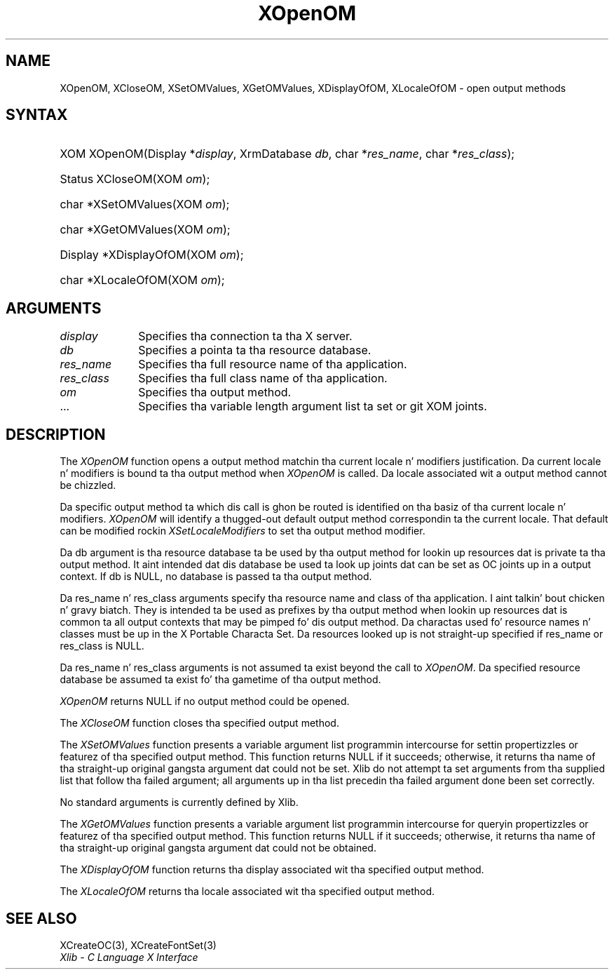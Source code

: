 .\" Copyright \(co 1985, 1986, 1987, 1988, 1989, 1990, 1991, 1994, 1996 X Consortium
.\" Copyright \(co 2000  Da XFree86 Project, Inc.
.\"
.\" Permission is hereby granted, free of charge, ta any thug obtaining
.\" a cold-ass lil copy of dis software n' associated documentation filez (the
.\" "Software"), ta deal up in tha Software without restriction, including
.\" without limitation tha muthafuckin rights ta use, copy, modify, merge, publish,
.\" distribute, sublicense, and/or push copiez of tha Software, n' to
.\" permit peeps ta whom tha Software is furnished ta do so, subject to
.\" tha followin conditions:
.\"
.\" Da above copyright notice n' dis permission notice shall be included
.\" up in all copies or substantial portionz of tha Software.
.\"
.\" THE SOFTWARE IS PROVIDED "AS IS", WITHOUT WARRANTY OF ANY KIND, EXPRESS
.\" OR IMPLIED, INCLUDING BUT NOT LIMITED TO THE WARRANTIES OF
.\" MERCHANTABILITY, FITNESS FOR A PARTICULAR PURPOSE AND NONINFRINGEMENT.
.\" IN NO EVENT SHALL THE X CONSORTIUM BE LIABLE FOR ANY CLAIM, DAMAGES OR
.\" OTHER LIABILITY, WHETHER IN AN ACTION OF CONTRACT, TORT OR OTHERWISE,
.\" ARISING FROM, OUT OF OR IN CONNECTION WITH THE SOFTWARE OR THE USE OR
.\" OTHER DEALINGS IN THE SOFTWARE.
.\"
.\" Except as contained up in dis notice, tha name of tha X Consortium shall
.\" not be used up in advertisin or otherwise ta promote tha sale, use or
.\" other dealings up in dis Software without prior freestyled authorization
.\" from tha X Consortium.
.\"
.\" Copyright \(co 1985, 1986, 1987, 1988, 1989, 1990, 1991 by
.\" Digital Weapons Corporation
.\"
.\" Portions Copyright \(co 1990, 1991 by
.\" Tektronix, Inc.
.\"
.\" Permission ta use, copy, modify n' distribute dis documentation for
.\" any purpose n' without fee is hereby granted, provided dat tha above
.\" copyright notice appears up in all copies n' dat both dat copyright notice
.\" n' dis permission notice step tha fuck up in all copies, n' dat tha names of
.\" Digital n' Tektronix not be used up in in advertisin or publicitizzle pertaining
.\" ta dis documentation without specific, freestyled prior permission.
.\" Digital n' Tektronix make no representations bout tha suitability
.\" of dis documentation fo' any purpose.
.\" It be provided ``as is'' without express or implied warranty.
.\"
.\"
.ds xT X Toolkit Intrinsics \- C Language Interface
.ds xW Athena X Widgets \- C Language X Toolkit Interface
.ds xL Xlib \- C Language X Interface
.ds xC Inter-Client Communication Conventions Manual
.na
.de Ds
.nf
.\\$1D \\$2 \\$1
.ft CW
.\".ps \\n(PS
.\".if \\n(VS>=40 .vs \\n(VSu
.\".if \\n(VS<=39 .vs \\n(VSp
..
.de De
.ce 0
.if \\n(BD .DF
.nr BD 0
.in \\n(OIu
.if \\n(TM .ls 2
.sp \\n(DDu
.fi
..
.de IN		\" bust a index entry ta tha stderr
..
.de Pn
.ie t \\$1\fB\^\\$2\^\fR\\$3
.el \\$1\fI\^\\$2\^\fP\\$3
..
.de ZN
.ie t \fB\^\\$1\^\fR\\$2
.el \fI\^\\$1\^\fP\\$2
..
.de hN
.ie t <\fB\\$1\fR>\\$2
.el <\fI\\$1\fP>\\$2
..
.ny0
.TH XOpenOM 3 "libX11 1.6.1" "X Version 11" "XLIB FUNCTIONS"
.SH NAME
XOpenOM, XCloseOM, XSetOMValues, XGetOMValues, XDisplayOfOM, XLocaleOfOM \- open output methods
.SH SYNTAX
.HP
XOM XOpenOM\^(\^Display *\fIdisplay\fP\^, XrmDatabase \fIdb\fP\^, char
*\fIres_name\fP\^, char *\fIres_class\fP\^); 
.HP
Status XCloseOM\^(\^XOM \fIom\fP\^); 
.HP
char *XSetOMValues\^(\^XOM \fIom\fP\^); 
.HP
char *XGetOMValues\^(\^XOM \fIom\fP\^); 
.HP
Display *XDisplayOfOM\^(\^XOM \fIom\fP\^); 
.HP
char *XLocaleOfOM\^(\^XOM \fIom\fP\^); 
.SH ARGUMENTS
.IP \fIdisplay\fP 1i
Specifies tha connection ta tha X server.
.IP \fIdb\fP 1i
Specifies a pointa ta tha resource database.
.IP \fIres_name\fP 1i
Specifies tha full resource name of tha application.
.IP \fIres_class\fP 1i
Specifies tha full class name of tha application.
.IP \fIom\fP 1i
Specifies tha output method.
.ds Al \ ta set or git XOM joints
.IP ... 1i
Specifies tha variable length argument list\*(Al.
.SH DESCRIPTION
The
.ZN XOpenOM
function opens a output method
matchin tha current locale n' modifiers justification.
Da current locale n' modifiers is bound ta tha output method
when
.ZN XOpenOM
is called.
Da locale associated wit a output method cannot be chizzled.
.LP
Da specific output method ta which dis call is ghon be routed
is identified on tha basiz of tha current locale n' modifiers.
.ZN XOpenOM
will identify a thugged-out default output method correspondin ta the
current locale.
That default can be modified rockin 
.ZN XSetLocaleModifiers
to set tha output method modifier.
.LP
Da db argument is tha resource database ta be used by tha output method
for lookin up resources dat is private ta tha output method.
It aint intended dat dis database be used ta look
up joints dat can be set as OC joints up in a output context.
If db is NULL,
no database is passed ta tha output method.
.LP
Da res_name n' res_class arguments specify tha resource name 
and class of tha application. I aint talkin' bout chicken n' gravy biatch. 
They is intended ta be used as prefixes by tha output method
when lookin up resources dat is common ta all output contexts
that may be pimped fo' dis output method.
Da charactas used fo' resource names n' classes must be up in the
X Portable Characta Set.
Da resources looked up is not straight-up specified
if res_name or res_class is NULL.
.LP
Da res_name n' res_class arguments is not assumed ta exist beyond
the call to
.ZN XOpenOM .
Da specified resource database be assumed ta exist fo' tha gametime
of tha output method.
.LP
.ZN XOpenOM
returns NULL if no output method could be opened.
.LP
The
.ZN XCloseOM
function closes tha specified output method.
.LP
The
.ZN XSetOMValues
function presents a variable argument list programmin intercourse
for settin propertizzles or featurez of tha specified output method.
This function returns NULL if it succeeds;
otherwise,
it returns tha name of tha straight-up original gangsta argument dat could not be set.
Xlib do not attempt ta set arguments from tha supplied list that
follow tha failed argument;
all arguments up in tha list precedin tha failed argument done been set
correctly.
.LP
No standard arguments is currently defined by Xlib.
.LP
The
.ZN XGetOMValues
function presents a variable argument list programmin intercourse
for queryin propertizzles or featurez of tha specified output method.
This function returns NULL if it succeeds;
otherwise,
it returns tha name of tha straight-up original gangsta argument dat could not be obtained.
.LP
The
.ZN XDisplayOfOM
function returns tha display associated wit tha specified output method.
.LP
The
.ZN XLocaleOfOM
returns tha locale associated wit tha specified output method.
.SH "SEE ALSO"
XCreateOC(3),
XCreateFontSet(3)
.br
\fI\*(xL\fP
